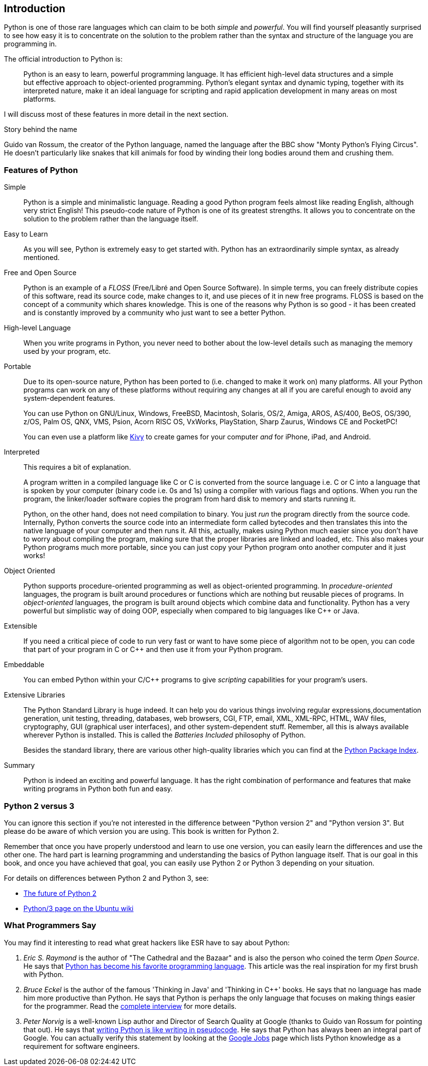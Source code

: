 [[intro]]
== Introduction

Python is one of those rare languages which can claim to be both _simple_ and _powerful_.  You will
find yourself pleasantly surprised to see how easy it is to concentrate on the solution to the
problem rather than the syntax and structure of the language you are programming in.

The official introduction to Python is:

__________________________________________________
Python is an easy to learn, powerful programming language. It has efficient high-level data
structures and a simple but effective approach to object-oriented programming. Python's elegant
syntax and dynamic typing, together with its interpreted nature, make it an ideal language for
scripting and rapid application development in many areas on most platforms.
__________________________________________________

I will discuss most of these features in more detail in the next section.

.Story behind the name
**************************************************
Guido van Rossum, the creator of the Python language, named the language after the BBC show "Monty
Python's Flying Circus". He doesn't particularly like snakes that kill animals for food by winding
their long bodies around them and crushing them.
**************************************************

=== Features of Python

 Simple ::
Python is a simple and minimalistic language. Reading a good Python program feels almost like
reading English, although very strict English! This pseudo-code nature of Python is one of its
greatest strengths. It allows you to concentrate on the solution to the problem rather than the
language itself.

Easy to Learn ::
As you will see, Python is extremely easy to get started with. Python has an extraordinarily simple
syntax, as already mentioned.

Free and Open Source ::
Python is an example of a _FLOSS_ (Free/Libré and Open Source Software). In simple terms, you can
freely distribute copies of this software, read its source code, make changes to it, and use pieces
of it in new free programs. FLOSS is based on the concept of a community which shares
knowledge. This is one of the reasons why Python is so good - it has been created and is constantly
improved by a community who just want to see a better Python.

High-level Language ::
When you write programs in Python, you never need to bother about the low-level details such as
managing the memory used by your program, etc.

Portable ::
Due to its open-source nature, Python has been ported to (i.e. changed to make it work on) many
platforms. All your Python programs can work on any of these platforms without requiring any
changes at all if you are careful enough to avoid any system-dependent features.
+
You can use Python on GNU/Linux, Windows, FreeBSD, Macintosh, Solaris, OS/2, Amiga, AROS, AS/400,
BeOS, OS/390, z/OS, Palm OS, QNX, VMS, Psion, Acorn RISC OS, VxWorks, PlayStation, Sharp Zaurus,
Windows CE and PocketPC!
+
You can even use a platform like http://kivy.org[Kivy] to create games for your computer _and_ for
iPhone, iPad, and Android.

[[interpreted]]
Interpreted ::
This requires a bit of explanation.
+
A program written in a compiled language like C or C++ is converted from the source language
i.e. C or C++ into a language that is spoken by your computer (binary code i.e. 0s and 1s) using a
compiler with various flags and options. When you run the program, the linker/loader software
copies the program from hard disk to memory and starts running it.
+
Python, on the other hand, does not need compilation to binary. You just _run_ the program directly
from the source code. Internally, Python converts the source code into an intermediate form called
bytecodes and then translates this into the native language of your computer and then runs it. All
this, actually, makes using Python much easier since you don't have to worry about compiling the
program, making sure that the proper libraries are linked and loaded, etc. This also makes your
Python programs much more portable, since you can just copy your Python program onto another
computer and it just works!

Object Oriented ::
Python supports procedure-oriented programming as well as object-oriented programming. In
_procedure-oriented_ languages, the program is built around procedures or functions which are
nothing but reusable pieces of programs. In _object-oriented_ languages, the program is built
around objects which combine data and functionality. Python has a very powerful but simplistic way
of doing OOP, especially when compared to big languages like C++ or Java.

Extensible ::
If you need a critical piece of code to run very fast or want to have some piece of algorithm not
to be open, you can code that part of your program in C or C++ and then use it from your Python
program.

Embeddable ::
You can embed Python within your C/C++ programs to give _scripting_ capabilities for your
program's users.

Extensive Libraries ::
The Python Standard Library is huge indeed. It can help you do various things involving regular
expressions,documentation generation, unit testing, threading, databases, web browsers, CGI, FTP,
email, XML, XML-RPC, HTML, WAV files, cryptography, GUI (graphical user interfaces), and other
system-dependent stuff. Remember, all this is always available wherever Python is installed. This
is called the _Batteries Included_ philosophy of Python.
+
Besides the standard library, there are various other high-quality libraries which you can find at
the http://pypi.python.org/pypi[Python Package Index].

Summary ::
Python is indeed an exciting and powerful language. It has the right combination of performance and
features that make writing programs in Python both fun and easy.

=== Python 2 versus 3

You can ignore this section if you're not interested in the difference between "Python version 2"
and "Python version 3". But please do be aware of which version you are using. This book is written
for Python 2.

Remember that once you have properly understood and learn to use one version, you can easily learn
the differences and use the other one. The hard part is learning programming and understanding the
basics of Python language itself. That is our goal in this book, and once you have achieved that
goal, you can easily use Python 2 or Python 3 depending on your situation.

For details on differences between Python 2 and Python 3, see:

- http://lwn.net/Articles/547191/[The future of Python 2]
- https://wiki.ubuntu.com/Python/3[Python/3 page on the Ubuntu wiki]

=== What Programmers Say

You may find it interesting to read what great hackers like ESR have to say about Python:

. _Eric S. Raymond_ is the author of "The Cathedral and the Bazaar" and is also the person who
coined the term _Open Source_. He says that http://www.python.org/about/success/esr/[Python has
become his favorite programming language]. This article was the real inspiration for my first brush
with Python.

. _Bruce Eckel_ is the author of the famous 'Thinking in Java' and 'Thinking in C++' books. He says
that no language has made him more productive than Python. He says that Python is perhaps the only
language that focuses on making things easier for the programmer. Read the
http://www.artima.com/intv/aboutme.html[complete interview] for more details.

. _Peter Norvig_ is a well-known Lisp author and Director of Search Quality at Google (thanks to
Guido van Rossum for pointing that out). He says that
https://news.ycombinator.com/item?id=1803815[writing Python is like writing in pseudocode]. He says
that Python has always been an integral part of Google. You can actually verify this statement by
looking at the http://www.google.com/jobs/index.html[Google Jobs] page which lists Python knowledge
as a requirement for software engineers.
